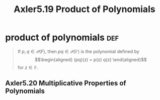 #+TITLE: Axler5.19 Product of Polynomials

* product of polynomials                                                :def:
  #+begin_quote
  If $p, q \in \mathcal{P} (F)$, then $pq \in  \mathcal{P} (\mathbb{F})$ is the polynomial defined by
  \[\begin{aligned}
  (pq)(z) = p(z) q(z)
  \end{aligned}\]
  for $z \in  \mathbb{F}$.
  #+end_quote
** Axler5.20 Multiplicative Properties of Polynomials
